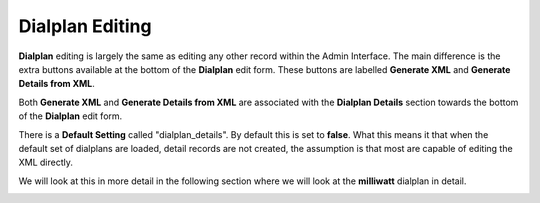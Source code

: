 Dialplan Editing
==================

**Dialplan** editing is largely the same as editing any other record within the Admin Interface.
The main difference is the extra buttons available at the bottom of the **Dialplan** edit form.
These buttons are labelled **Generate XML** and **Generate Details from XML**.

Both **Generate XML** and **Generate Details from XML** are associated with the **Dialplan Details**
section towards the bottom of the **Dialplan** edit form.

There is a **Default Setting** called "dialplan_details".  By default this is set to **false**.  What
this means it that when the default set of dialplans are loaded, detail records are not created,
the assumption is that most are capable of editing the XML directly.

We will look at this in more detail in the following section where we will look at the **milliwatt**
dialplan in detail.


.. image:: ../../_static/images/admin/dialplan_manager/dialplan_edit.jpg
        :scale: 85%

